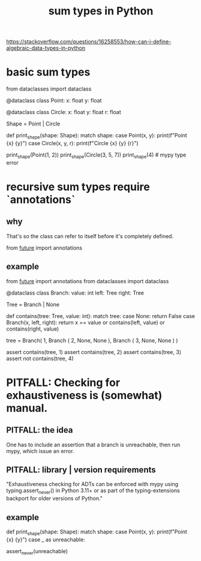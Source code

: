 :PROPERTIES:
:ID:       0ec89580-3ce0-4175-a050-f2ecd9089b0d
:END:
#+title: sum types in Python
https://stackoverflow.com/questions/16258553/how-can-i-define-algebraic-data-types-in-python
* basic sum types
  from dataclasses import dataclass

  @dataclass
  class Point:
      x: float
      y: float

  @dataclass
  class Circle:
      x: float
      y: float
      r: float

  Shape = Point | Circle

  def print_shape(shape: Shape):
      match shape:
          case Point(x, y):
              print(f"Point {x} {y}")
          case Circle(x, y, r):
              print(f"Circle {x} {y} {r}")

  print_shape(Point(1, 2))
  print_shape(Circle(3, 5, 7))
  print_shape(4)  # mypy type error
* recursive sum types require `annotations`
** why
   That's so the class can refer to itself
   before it's completely defined.

   from __future__ import annotations
** example
from __future__ import annotations
from dataclasses import dataclass

@dataclass
class Branch:
    value: int
    left: Tree
    right: Tree

Tree = Branch | None

def contains(tree: Tree, value: int):
    match tree:
        case None:
            return False
        case Branch(x, left, right):
            return x == value or contains(left, value) or contains(right, value)

tree = Branch( 1,
               Branch ( 2,
                        None,
                        None ),
               Branch ( 3,
                        None,
                        None ) )

assert contains(tree, 1)
assert contains(tree, 2)
assert contains(tree, 3)
assert not contains(tree, 4)
* PITFALL: Checking for exhaustiveness is (somewhat) manual.
** PITFALL: the idea
   One has to include an assertion that a branch is unreachable,
   then run mypy, which issue an error.
** PITFALL: library | version requirements
   "Exhaustiveness checking for ADTs can be enforced with mypy using typing.assert_never() in Python 3.11+ or as part of the typing-extensions backport for older versions of Python."
** example
def print_shape(shape: Shape):
  match shape:
    case Point(x, y):
      print(f"Point {x} {y}")
    case _ as unreachable:
      # mypy will throw a type checking error,
      # because this *is* reachable,
      # because Circle is not covered.
      assert_never(unreachable)
